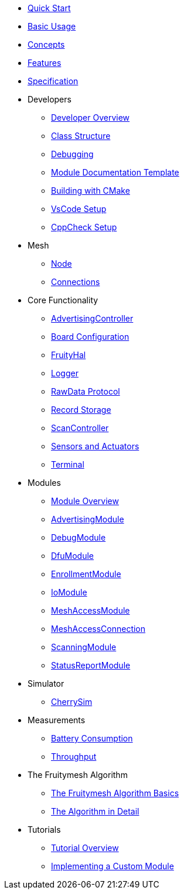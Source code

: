 ifdef::env-github,env-browser[:relfileprefix: pages/]
:relfileprefix: pages/

ifdef::commercial[]
* xref:bluerange-firmware:ROOT:index.adoc[Home]
endif::[]

ifdef::open-source[]
* xref:fruitymesh:ROOT:index.adoc[Home]
endif::[]

* xref:fruitymesh::Quick-Start.adoc[Quick Start]
* xref:fruitymesh::BasicUsage.adoc[Basic Usage]
* xref:fruitymesh::Concepts.adoc[Concepts]
* xref:fruitymesh::Features.adoc[Features]
* xref:fruitymesh::Specification.adoc[Specification]

* Developers
** xref:fruitymesh::Developers.adoc[Developer Overview]
** xref:fruitymesh::Class-Structure.adoc[Class Structure]
** xref:fruitymesh::Debugging.adoc[Debugging]
** xref:fruitymesh::ModuleDocumentationTemplate.adoc[Module Documentation Template]
** xref:fruitymesh::BuildingWithCMake.adoc[Building with CMake]
** xref:fruitymesh::VsCodeSetup.adoc[VsCode Setup]
** xref:fruitymesh::CppCheck.adoc[CppCheck Setup]

* Mesh
** xref:fruitymesh::Node.adoc[Node]
** xref:fruitymesh::Connections.adoc[Connections]

* Core Functionality
** xref:fruitymesh::AdvertisingController.adoc[AdvertisingController]
** xref:fruitymesh::BoardConfig.adoc[Board Configuration]
** xref:fruitymesh::FruityHal.adoc[FruityHal]
** xref:fruitymesh::Logger.adoc[Logger]
** xref:fruitymesh::RawData.adoc[RawData Protocol]
** xref:fruitymesh::RecordStorage.adoc[Record Storage]
** xref:fruitymesh::ScanController.adoc[ScanController]
** xref:fruitymesh::SensorsAndActuators.adoc[Sensors and Actuators]
** xref:fruitymesh::Terminal.adoc[Terminal]

* Modules
** xref:fruitymesh::Modules.adoc[Module Overview]
** xref:fruitymesh::AdvertisingModule.adoc[AdvertisingModule]
** xref:fruitymesh::DebugModule.adoc[DebugModule]
** xref:fruitymesh::DfuModule.adoc[DfuModule]
** xref:fruitymesh::EnrollmentModule.adoc[EnrollmentModule]
** xref:fruitymesh::IoModule.adoc[IoModule]
** xref:fruitymesh::MeshAccessModule.adoc[MeshAccessModule]
** xref:fruitymesh::MeshAccessConnection.adoc[MeshAccessConnection]
** xref:fruitymesh::ScanningModule.adoc[ScanningModule]
** xref:fruitymesh::StatusReporterModule.adoc[StatusReportModule]

* Simulator
** xref:fruitymesh::CherrySim.adoc[CherrySim]

* Measurements
** xref:fruitymesh::Battery-Consumption.adoc[Battery Consumption]
** xref:fruitymesh::Throughput.adoc[Throughput]

* The Fruitymesh Algorithm
** xref:fruitymesh::The-FruityMesh-Algorithm.adoc[The Fruitymesh Algorithm Basics]
** xref:fruitymesh::The-Algorithm-in-Detail.adoc[The Algorithm in Detail]

* Tutorials
** xref:fruitymesh::Tutorials.adoc[Tutorial Overview]
** xref:fruitymesh::Implementing-a-Custom-Module.adoc[Implementing a Custom Module]
